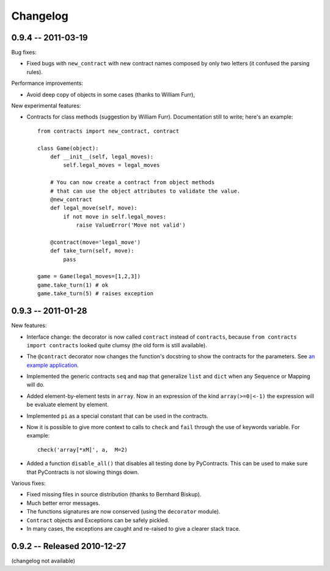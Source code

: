Changelog
=========

.. _changelog: 

0.9.4 -- 2011-03-19
--------------------

Bug fixes:

* Fixed bugs with ``new_contract`` with new contract names composed
  by only two letters (it confused the parsing rules).

Performance improvements:

* Avoid deep copy of objects in some cases (thanks to William Furr),

New experimental features:

* Contracts for class methods (suggestion by William Furr). 
  Documentation still to write; here's an example: ::
  
    from contracts import new_contract, contract

    class Game(object):
        def __init__(self, legal_moves):
            self.legal_moves = legal_moves

        # You can now create a contract from object methods
        # that can use the object attributes to validate the value.
        @new_contract
        def legal_move(self, move):
            if not move in self.legal_moves:
                raise ValueError('Move not valid')

        @contract(move='legal_move')
        def take_turn(self, move):
            pass
        
    game = Game(legal_moves=[1,2,3])
    game.take_turn(1) # ok
    game.take_turn(5) # raises exception



0.9.3 -- 2011-01-28
--------------------

New features:

* Interface change: the decorator is now called ``contract`` instead of ``contracts``,
  because ``from contracts import contracts`` looked quite clumsy
  (the old form is still available).
  
* The ``@contract`` decorator now changes the function's docstring to show the contracts for the parameters. See `an example application`__.

* Implemented the generic contracts ``seq`` and ``map`` that
  generalize ``list`` and ``dict`` when any Sequence or Mapping will do. 
  
* Added element-by-element tests in ``array``. Now in an expression of the
  kind ``array(>=0|<-1)`` the expression will be evaluate element by element.

* Implemented ``pi`` as a special constant that can be used in the contracts.

* Now it is possible to give more context to calls to ``check`` and ``fail`` 
  through the use of keywords variable. For example:: 
  
      check('array[*xM]', a,  M=2)

* Added a function ``disable_all()`` that disables all testing done by PyContracts.
  This can be used to make sure that PyContracts is not slowing things down.

Various fixes:

* Fixed missing files in source distribution (thanks to Bernhard Biskup).

* Much better error messages.

* The functions signatures are now conserved  (using the ``decorator`` module). 
      
* ``Contract`` objects and Exceptions can be safely pickled. 

* In many cases, the exceptions are caught and re-raised to give a clearer stack trace.


.. __: http://andreacensi.github.com/geometry/api.html


0.9.2 -- Released 2010-12-27
----------------------------

(changelog not available)

